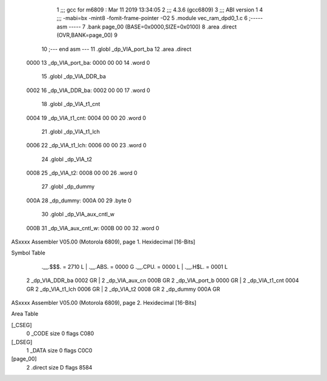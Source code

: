                               1 ;;; gcc for m6809 : Mar 11 2019 13:34:05
                              2 ;;; 4.3.6 (gcc6809)
                              3 ;;; ABI version 1
                              4 ;;; -mabi=bx -mint8 -fomit-frame-pointer -O2
                              5 	.module	vec_ram_dpd0_1.c
                              6 ;----- asm -----
                              7 	.bank page_00 (BASE=0x0000,SIZE=0x0100)
                              8 	.area .direct (OVR,BANK=page_00)
                              9 	
                             10 ;--- end asm ---
                             11 	.globl	_dp_VIA_port_ba
                             12 	.area	.direct
   0000                      13 _dp_VIA_port_ba:
   0000 00 00                14 	.word	0
                             15 	.globl	_dp_VIA_DDR_ba
   0002                      16 _dp_VIA_DDR_ba:
   0002 00 00                17 	.word	0
                             18 	.globl	_dp_VIA_t1_cnt
   0004                      19 _dp_VIA_t1_cnt:
   0004 00 00                20 	.word	0
                             21 	.globl	_dp_VIA_t1_lch
   0006                      22 _dp_VIA_t1_lch:
   0006 00 00                23 	.word	0
                             24 	.globl	_dp_VIA_t2
   0008                      25 _dp_VIA_t2:
   0008 00 00                26 	.word	0
                             27 	.globl	_dp_dummy
   000A                      28 _dp_dummy:
   000A 00                   29 	.byte	0
                             30 	.globl	_dp_VIA_aux_cntl_w
   000B                      31 _dp_VIA_aux_cntl_w:
   000B 00 00                32 	.word	0
ASxxxx Assembler V05.00  (Motorola 6809), page 1.
Hexidecimal [16-Bits]

Symbol Table

    .__.$$$.       =   2710 L   |     .__.ABS.       =   0000 G
    .__.CPU.       =   0000 L   |     .__.H$L.       =   0001 L
  2 _dp_VIA_DDR_ba     0002 GR  |   2 _dp_VIA_aux_cn     000B GR
  2 _dp_VIA_port_b     0000 GR  |   2 _dp_VIA_t1_cnt     0004 GR
  2 _dp_VIA_t1_lch     0006 GR  |   2 _dp_VIA_t2         0008 GR
  2 _dp_dummy          000A GR

ASxxxx Assembler V05.00  (Motorola 6809), page 2.
Hexidecimal [16-Bits]

Area Table

[_CSEG]
   0 _CODE            size    0   flags C080
[_DSEG]
   1 _DATA            size    0   flags C0C0
[page_00]
   2 .direct          size    D   flags 8584

